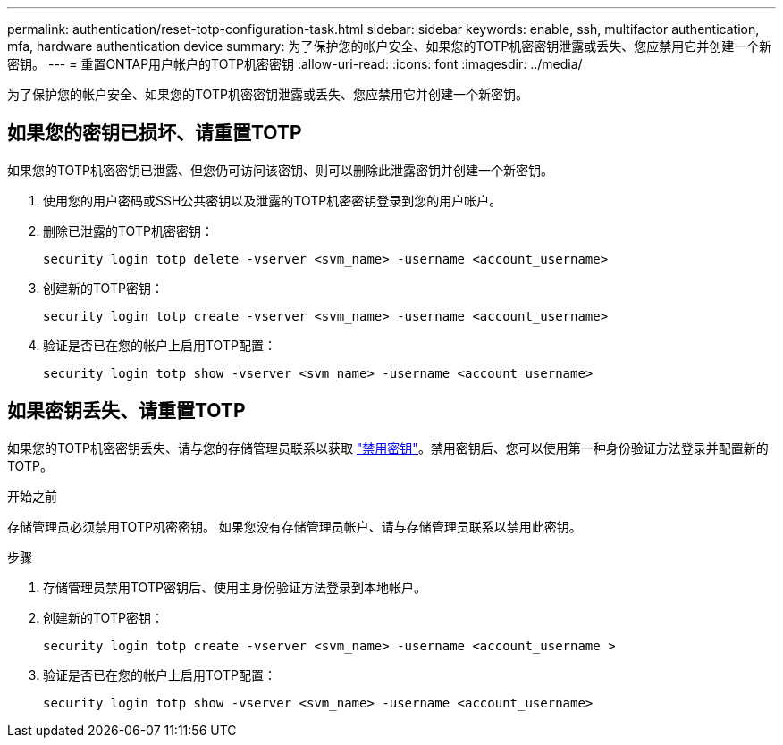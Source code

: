 ---
permalink: authentication/reset-totp-configuration-task.html 
sidebar: sidebar 
keywords: enable, ssh, multifactor authentication, mfa, hardware authentication device 
summary: 为了保护您的帐户安全、如果您的TOTP机密密钥泄露或丢失、您应禁用它并创建一个新密钥。 
---
= 重置ONTAP用户帐户的TOTP机密密钥
:allow-uri-read: 
:icons: font
:imagesdir: ../media/


[role="lead"]
为了保护您的帐户安全、如果您的TOTP机密密钥泄露或丢失、您应禁用它并创建一个新密钥。



== 如果您的密钥已损坏、请重置TOTP

如果您的TOTP机密密钥已泄露、但您仍可访问该密钥、则可以删除此泄露密钥并创建一个新密钥。

. 使用您的用户密码或SSH公共密钥以及泄露的TOTP机密密钥登录到您的用户帐户。
. 删除已泄露的TOTP机密密钥：
+
[source, cli]
----
security login totp delete -vserver <svm_name> -username <account_username>
----
. 创建新的TOTP密钥：
+
[source, cli]
----
security login totp create -vserver <svm_name> -username <account_username>
----
. 验证是否已在您的帐户上启用TOTP配置：
+
[source, cli]
----
security login totp show -vserver <svm_name> -username <account_username>
----




== 如果密钥丢失、请重置TOTP

如果您的TOTP机密密钥丢失、请与您的存储管理员联系以获取 link:disable-totp-secret-key-task.html["禁用密钥"]。禁用密钥后、您可以使用第一种身份验证方法登录并配置新的TOTP。

.开始之前
存储管理员必须禁用TOTP机密密钥。
如果您没有存储管理员帐户、请与存储管理员联系以禁用此密钥。

.步骤
. 存储管理员禁用TOTP密钥后、使用主身份验证方法登录到本地帐户。
. 创建新的TOTP密钥：
+
[source, cli]
----
security login totp create -vserver <svm_name> -username <account_username >
----
. 验证是否已在您的帐户上启用TOTP配置：
+
[source, cli]
----
security login totp show -vserver <svm_name> -username <account_username>
----


